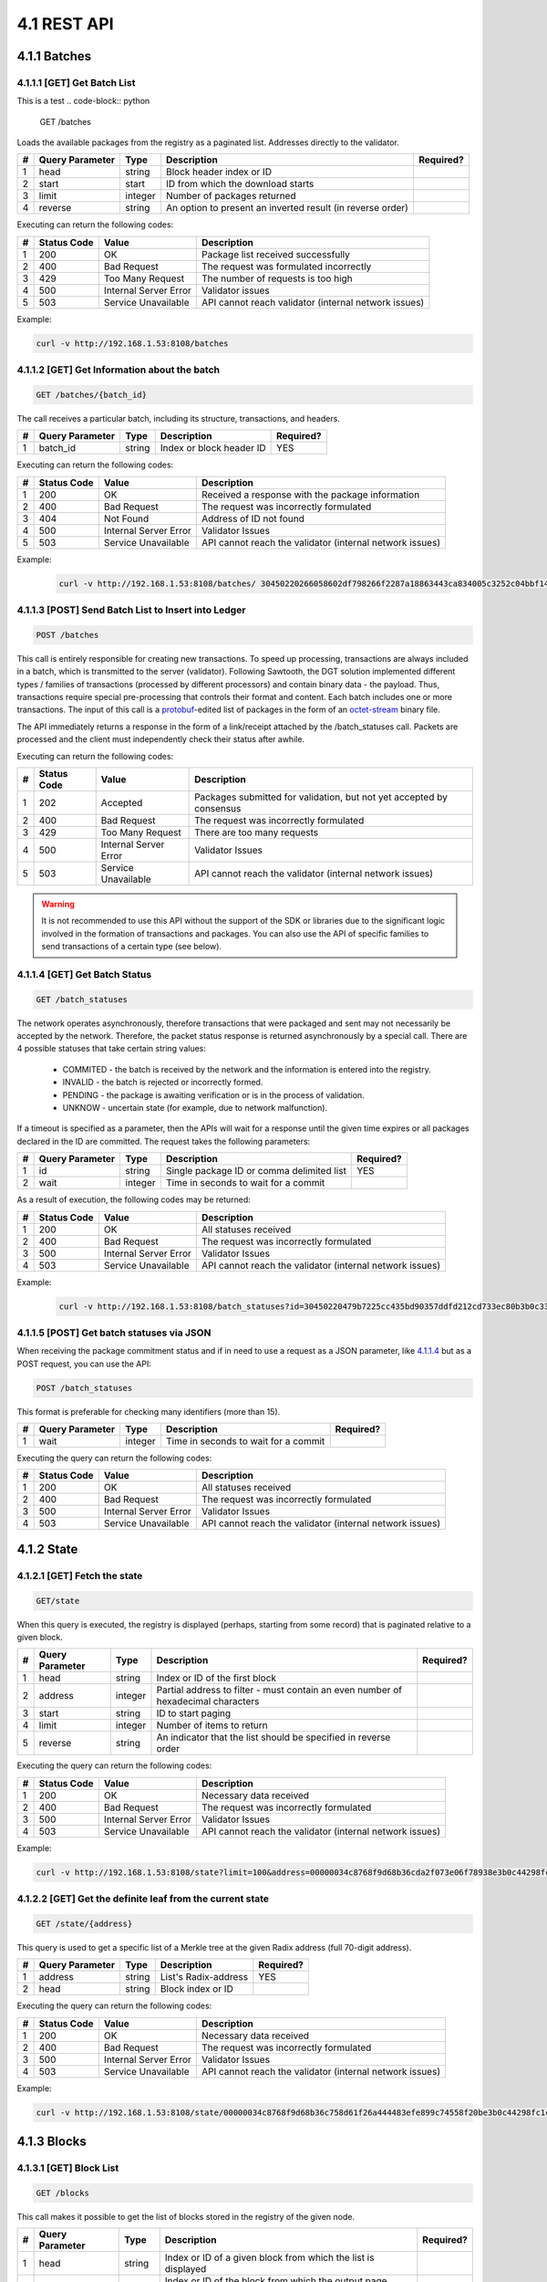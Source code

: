 
4.1 REST API
++++++++++++++++++++++++++++++++++

4.1.1	Batches
=============================

4.1.1.1	[GET] Get Batch List
---------------------------------
This is a test
.. code-block:: python

    GET /batches

Loads the available packages from the registry as a paginated list. Addresses directly to the validator. 

+---+-----------------+---------+---------------------+-----------+
| # | Query Parameter | Type    | Description         | Required? |
+===+=================+=========+=====================+===========+
| 1 | head            | string  | Block header index  |           |
|   |                 |         | or ID               |           |
+---+-----------------+---------+---------------------+-----------+
| 2 | start           | start   | ID from which the   |           |
|   |                 |         | download starts     |           |
+---+-----------------+---------+---------------------+-----------+
| 3 | limit           | integer | Number of packages  |           |
|   |                 |         | returned            |           |
+---+-----------------+---------+---------------------+-----------+
| 4 | reverse         | string  | An option to        |           |
|   |                 |         | present an inverted |           |
|   |                 |         | result (in reverse  |           |
|   |                 |         | order)              |           |
+---+-----------------+---------+---------------------+-----------+

Executing can return the following codes:

+---+-------------+-----------------------+------------------------+
| # | Status Code | Value                 | Description            |
+===+=============+=======================+========================+
| 1 | 200         | OK                    | Package list received  |
|   |             |                       | successfully           |
+---+-------------+-----------------------+------------------------+
| 2 | 400         | Bad Request           | The request was        |
|   |             |                       | formulated incorrectly |
+---+-------------+-----------------------+------------------------+
| 3 | 429         | Too Many Request      | The number of requests |
|   |             |                       | is too high            |
+---+-------------+-----------------------+------------------------+
| 4 | 500         | Internal Server Error | Validator issues       |
+---+-------------+-----------------------+------------------------+
| 5 | 503         | Service Unavailable   | API cannot reach       |
|   |             |                       | validator (internal    |
|   |             |                       | network issues)        |
+---+-------------+-----------------------+------------------------+

Example:

.. code-block:: python

    curl -v http://192.168.1.53:8108/batches

4.1.1.2	[GET] Get Information about the batch
----------------------------------------------------

.. code-block:: python

    GET /batches/{batch_id}

The call receives a particular batch, including its structure, transactions, and headers.

= =============== ====== ======================== =========
# Query Parameter Type   Description              Required?
= =============== ====== ======================== =========
1 batch_id        string Index or block header ID   YES
= =============== ====== ======================== =========

Executing can return the following codes:

+---+-------------+-----------------------+------------------------+
| # | Status Code | Value                 | Description            |
+===+=============+=======================+========================+
| 1 | 200         | OK                    | Received a response    |
|   |             |                       | with the package       |
|   |             |                       | information            |
+---+-------------+-----------------------+------------------------+
| 2 | 400         | Bad Request           | The request was        |
|   |             |                       | incorrectly formulated |
+---+-------------+-----------------------+------------------------+
| 3 | 404         | Not Found             | Address of ID not      |
|   |             |                       | found                  |
+---+-------------+-----------------------+------------------------+
| 4 | 500         | Internal Server Error | Validator Issues       |
+---+-------------+-----------------------+------------------------+
| 5 | 503         | Service Unavailable   | API cannot reach the   |
|   |             |                       | validator (internal    |
|   |             |                       | network issues)        |
+---+-------------+-----------------------+------------------------+

Example:

 .. code-block:: python

    curl -v http://192.168.1.53:8108/batches/ 30450220266058602df798266f2287a18863443ca834005c3252c04bbf143b3d0f9b8be8022100e4dfab413096639a2f9d11a98763293b9e838c1b3ba562bfc416769eeda31830

4.1.1.3	[POST] Send Batch List to Insert into Ledger
---------------------------------------------------------

.. code-block:: python

     POST /batches

This call is entirely responsible for creating new transactions. To speed up processing, transactions are always included in a batch, which is transmitted to the server (validator). Following Sawtooth, the DGT solution implemented different types / families of transactions (processed by different processors) and contain binary data - the payload. Thus, transactions require special pre-processing that controls their format and content. Each batch includes one or more transactions. The input of this call is a
`protobuf <https://developers.google.com/protocol-buffers/>`__-edited
list of packages in the form of an
`octet-stream <https://www.iana.org/assignments/media-types/application/octet-stream>`__
binary file.

The API immediately returns a response in the form of a link/receipt attached by the /batch_statuses call. Packets are processed and the client must independently check their status after awhile. 

Executing can return the following codes:

+---+-------------+-----------------------+------------------------+
| # | Status Code | Value                 | Description            |
+===+=============+=======================+========================+
| 1 | 202         | Accepted              | Packages submitted for |
|   |             |                       | validation, but not    |
|   |             |                       | yet accepted by        |
|   |             |                       | consensus              |
+---+-------------+-----------------------+------------------------+
| 2 | 400         | Bad Request           | The request was        |
|   |             |                       | incorrectly formulated |
+---+-------------+-----------------------+------------------------+
| 3 | 429         | Too Many Request      | There are too many     |
|   |             |                       | requests               |
+---+-------------+-----------------------+------------------------+
| 4 | 500         | Internal Server Error | Validator Issues       |
+---+-------------+-----------------------+------------------------+
| 5 | 503         | Service Unavailable   | API cannot reach the   |
|   |             |                       | validator (internal    |
|   |             |                       | network issues)        |
+---+-------------+-----------------------+------------------------+

.. Warning::

    It is not recommended to use this API without the support of the SDK or libraries due to the significant logic involved in the formation of transactions and packages. You can also use the API of specific families to send transactions of a certain type (see below).

4.1.1.4	[GET] Get Batch Status
----------------------------------------

.. code-block:: python

     GET /batch_statuses

The network operates asynchronously, therefore transactions that were
packaged and sent may not necessarily be accepted by the network.
Therefore, the packet status response is returned asynchronously by a
special call. There are 4 possible statuses that take certain string
values:

    • COMMITED - the batch is received by the network and the information is entered into the registry.

    • INVALID - the batch is rejected or incorrectly formed.

    • PENDING - the package is awaiting verification or is in the process of validation.

    •  UNKNOW - uncertain state (for example, due to network malfunction).

If a timeout is specified as a parameter, then the APIs will wait for a response until the given time expires or all packages declared in the ID are committed. The request takes the following parameters:

+---+-----------------+---------+---------------------+-----------+
| # | Query Parameter | Type    | Description         | Required? |
+===+=================+=========+=====================+===========+
| 1 | id              | string  | Single package ID   | YES       |
|   |                 |         | or comma delimited  |           |
|   |                 |         | list                |           |
+---+-----------------+---------+---------------------+-----------+
| 2 | wait            | integer | Time in seconds to  |           |
|   |                 |         | wait for a commit   |           |
+---+-----------------+---------+---------------------+-----------+

As a result of execution, the following codes may be returned:

+---+-------------+-----------------------+------------------------+
| # | Status Code | Value                 | Description            |
+===+=============+=======================+========================+
| 1 | 200         | OK                    | All statuses received  |
+---+-------------+-----------------------+------------------------+
| 2 | 400         | Bad Request           | The request was        |
|   |             |                       | incorrectly formulated |
+---+-------------+-----------------------+------------------------+
| 3 | 500         | Internal Server Error | Validator Issues       |
+---+-------------+-----------------------+------------------------+
| 4 | 503         | Service Unavailable   | API cannot reach the   |
|   |             |                       | validator (internal    |
|   |             |                       | network issues)        |
+---+-------------+-----------------------+------------------------+

Example:

 .. code-block:: python

    curl -v http://192.168.1.53:8108/batch_statuses?id=30450220479b7225cc435bd90357ddfd212cd733ec80b3b0c331073403211b8ab55ad05e022100ea8c4112ffbbf1402f3a51b9feb3974d5cba1250c088c36705f550bfec510c9e

4.1.1.5	[POST] Get batch statuses via JSON
-----------------------------------------------

When receiving the package commitment status and if in need to use a request as a JSON parameter, like `4.1.1.4 <4.1_REST_API.html#get-get-batch-list>`__ but as a POST request, you can use the API: 

.. code-block:: python

   POST /batch_statuses

This format is preferable for checking many identifiers (more than 15). 

= =============== ======= ==================================== =========
# Query Parameter Type    Description                          Required?
= =============== ======= ==================================== =========
1 wait            integer Time in seconds to wait for a commit 
= =============== ======= ==================================== =========

Executing the query can return the following codes:

+---+-------------+-----------------------+------------------------+
| # | Status Code | Value                 | Description            |
+===+=============+=======================+========================+
| 1 | 200         | OK                    | All statuses received  |
+---+-------------+-----------------------+------------------------+
| 2 | 400         | Bad Request           | The request was        |
|   |             |                       | incorrectly formulated |
+---+-------------+-----------------------+------------------------+
| 3 | 500         | Internal Server Error | Validator Issues       |
+---+-------------+-----------------------+------------------------+
| 4 | 503         | Service Unavailable   | API cannot reach the   |
|   |             |                       | validator (internal    |
|   |             |                       | network issues)        |
+---+-------------+-----------------------+------------------------+

4.1.2	State
============================

4.1.2.1	[GET] Fetch the state
--------------------------------

.. code-block:: python

   GET/state

When this query is executed, the registry is displayed (perhaps, starting from some record) that is paginated relative to a given block. 

+---+-----------------+---------+---------------------+-----------+
| # | Query Parameter | Type    | Description         | Required? |
+===+=================+=========+=====================+===========+
| 1 | head            | string  | Index or ID of the  |           |
|   |                 |         | first block         |           |
+---+-----------------+---------+---------------------+-----------+
| 2 | address         | integer | Partial address to  |           |
|   |                 |         | filter - must       |           |
|   |                 |         | contain an even     |           |
|   |                 |         | number of           |           |
|   |                 |         | hexadecimal         |           |
|   |                 |         | characters          |           |
+---+-----------------+---------+---------------------+-----------+
| 3 | start           | string  | ID to start paging  |           |
+---+-----------------+---------+---------------------+-----------+
| 4 | limit           | integer | Number of items to  |           |
|   |                 |         | return              |           |
+---+-----------------+---------+---------------------+-----------+
| 5 | reverse         | string  | An indicator that   |           |
|   |                 |         | the list should be  |           |
|   |                 |         | specified in        |           |
|   |                 |         | reverse order       |           |
+---+-----------------+---------+---------------------+-----------+

Executing the query can return the following codes:

+---+-------------+-----------------------+------------------------+
| # | Status Code | Value                 | Description            |
+===+=============+=======================+========================+
| 1 | 200         | OK                    | Necessary data         |
|   |             |                       | received               |
+---+-------------+-----------------------+------------------------+
| 2 | 400         | Bad Request           | The request was        |
|   |             |                       | incorrectly formulated |
+---+-------------+-----------------------+------------------------+
| 3 | 500         | Internal Server Error | Validator Issues       |
+---+-------------+-----------------------+------------------------+
| 4 | 503         | Service Unavailable   | API cannot reach the   |
|   |             |                       | validator (internal    |
|   |             |                       | network issues)        |
+---+-------------+-----------------------+------------------------+

Example:

.. code-block:: python

    curl -v http://192.168.1.53:8108/state?limit=100&address=00000034c8768f9d68b36cda2f073e06f78938e3b0c44298fc

4.1.2.2	[GET] Get the definite leaf from the current state
---------------------------------------------------------------

.. code-block:: python

  GET /state/{address}

This query is used to get a specific list of a Merkle tree at the given Radix address (full 70-digit address). 

= =============== ====== ==================== =========
# Query Parameter Type   Description          Required?
= =============== ====== ==================== =========
1 address         string List's Radix-address   YES
2 head            string Block index or ID    
= =============== ====== ==================== =========

Executing the query can return the following codes:

+---+-------------+-----------------------+------------------------+
| # | Status Code | Value                 | Description            |
+===+=============+=======================+========================+
| 1 | 200         | OK                    | Necessary data         |
|   |             |                       | received               |
+---+-------------+-----------------------+------------------------+
| 2 | 400         | Bad Request           | The request was        |
|   |             |                       | incorrectly formulated |
+---+-------------+-----------------------+------------------------+
| 3 | 500         | Internal Server Error | Validator Issues       |
+---+-------------+-----------------------+------------------------+
| 4 | 503         | Service Unavailable   | API cannot reach the   |
|   |             |                       | validator (internal    |
|   |             |                       | network issues)        |
+---+-------------+-----------------------+------------------------+

Example:

.. code-block:: python

  curl -v http://192.168.1.53:8108/state/00000034c8768f9d68b36c758d61f26a444483efe899c74558f20be3b0c44298fc1c14

4.1.3	Blocks
==========================

4.1.3.1	[GET] Block List
-------------------------------

.. code-block:: python

  GET /blocks

This call makes it possible to get the list of blocks stored in the registry of the given node. 

+---+-----------------+---------+---------------------+-----------+
| # | Query Parameter | Type    | Description         | Required? |
+===+=================+=========+=====================+===========+
| 1 | head            | string  | Index or ID of a    |           |
|   |                 |         | given block from    |           |
|   |                 |         | which the list is   |           |
|   |                 |         | displayed           |           |
+---+-----------------+---------+---------------------+-----------+
| 2 | start           | string  | Index or ID of the  |           |
|   |                 |         | block from which    |           |
|   |                 |         | the output page     |           |
|   |                 |         | begins              |           |
+---+-----------------+---------+---------------------+-----------+
| 3 | limit           | integer | Number of records   |           |
|   |                 |         | shown               |           |
+---+-----------------+---------+---------------------+-----------+
| 4 | reverse         | string  | Indicates whether   |           |
|   |                 |         | the list should be  |           |
|   |                 |         | shown in reverse    |           |
|   |                 |         | order               |           |
+---+-----------------+---------+---------------------+-----------+

Executing the query can return the following codes:

+---+-------------+-----------------------+------------------------+
| # | Status Code | Value                 | Description            |
+===+=============+=======================+========================+
| 1 | 200         | OK                    | Necessary data         |
|   |             |                       | received               |
+---+-------------+-----------------------+------------------------+
| 2 | 400         | Bad Request           | The request was        |
|   |             |                       | incorrectly formulated |
+---+-------------+-----------------------+------------------------+
| 3 | 500         | Internal Server Error | Validator Issues       |
+---+-------------+-----------------------+------------------------+
| 4 | 503         | Service Unavailable   | API cannot reach the   |
|   |             |                       | validator (internal    |
|   |             |                       | network issues)        |
+---+-------------+-----------------------+------------------------+

Example:

.. code-block:: python

    curl -v http://192.168.1.53:8108/blocks?start=0x0000000000000000&limit=100&reverse

4.1.3.2	[GET] Get the specific block
---------------------------------------------

.. code-block:: python

 GET /blocks/{block_id}

This call is for getting a specific block. Call options:

= =============== ====== ============================ =========
# Query Parameter Type   Description                  Required?
= =============== ====== ============================ =========
1 block_id        string Index or ID of a given block    YES
= =============== ====== ============================ =========

Executing the query can return the following codes:

+---+-------------+-----------------------+------------------------+
| # | Status Code | Value                 | Description            |
+===+=============+=======================+========================+
| 1 | 200         | OK                    | Necessary data         |
|   |             |                       | received               |
+---+-------------+-----------------------+------------------------+
| 2 | 400         | Bad Request           | The request was        |
|   |             |                       | incorrectly formulated |
+---+-------------+-----------------------+------------------------+
| 3 | 500         | Internal Server Error | Validator Issues       |
+---+-------------+-----------------------+------------------------+
| 4 | 503         | Service Unavailable   | API cannot reach the   |
|   |             |                       | validator (internal    |
|   |             |                       | network issues)        |
+---+-------------+-----------------------+------------------------+

Example:

.. code-block:: python

 curl -v http://192.168.1.53:8108/blocks/3046022100dd31cf1777a47d8941a0a426af9be95f63ba75b099eaee33696d95775578b7ba022100e1922519abd2ed170e0e62c9668dc140d17538617fedbe08352604f877b85f1d

4.1.4	Transactions
============================

4.1.4.1	[GET] Transaction List
---------------------------------------

.. code-block:: python

    GET /transactions

This call returns a list of transactions divided into pages:

+---+-----------------+---------+---------------------+-----------+
| # | Query Parameter | Type    | Description         | Required? |
+===+=================+=========+=====================+===========+
| 1 | head            | string  | Index or ID of a    |           |
|   |                 |         | given block from    |           |
|   |                 |         | which the list is   |           |
|   |                 |         | displayed           |           |
+---+-----------------+---------+---------------------+-----------+
| 2 | start           | string  | Index or ID of the  |           |
|   |                 |         | block from which    |           |
|   |                 |         | the output page     |           |
|   |                 |         | begins              |           |
+---+-----------------+---------+---------------------+-----------+
| 3 | limit           | integer | Number of records   |           |
|   |                 |         | shown               |           |
+---+-----------------+---------+---------------------+-----------+
| 4 | reverse         | string  | Indicates whether   |           |
|   |                 |         | the list should be  |           |
|   |                 |         | shown in reverse    |           |
|   |                 |         | order               |           |
+---+-----------------+---------+---------------------+-----------+

Executing the query can return the following codes:

+---+-------------+-----------------------+------------------------+
| # | Status Code | Value                 | Description            |
+===+=============+=======================+========================+
| 1 | 200         | OK                    | Necessary data         |
|   |             |                       | received               |
+---+-------------+-----------------------+------------------------+
| 2 | 400         | Bad Request           | The request was        |
|   |             |                       | incorrectly formulated |
+---+-------------+-----------------------+------------------------+
| 3 | 500         | Internal Server Error | Validator Issues       |
+---+-------------+-----------------------+------------------------+
| 4 | 503         | Service Unavailable   | API cannot reach the   |
|   |             |                       | validator (internal    |
|   |             |                       | network issues)        |
+---+-------------+-----------------------+------------------------+

Example:

 .. code-block:: python
 
     curl -v http://192.168.1.53:8108/transactions?limit=1000

4.1.4.2	[GET] Get a specific transaction
-------------------------------------------------

 .. code-block:: python

    GET /transactions/{transaction_id}

This method returns information on a specific transaction.

= =============== ====== ================================== =========
# Query Parameter Type   Description                        Required?
= =============== ====== ================================== =========
1 transaction_id  string Index or ID of a given transaction    YES
= =============== ====== ================================== =========

Executing the query can return the following codes:

+---+-------------+-----------------------+------------------------+
| # | Status Code | Value                 | Description            |
+===+=============+=======================+========================+
| 1 | 200         | OK                    | Necessary data         |
|   |             |                       | received               |
+---+-------------+-----------------------+------------------------+
| 2 | 400         | Bad Request           | The request was        |
|   |             |                       | incorrectly formulated |
+---+-------------+-----------------------+------------------------+
| 3 | 500         | Internal Server Error | Validator Issues       |
+---+-------------+-----------------------+------------------------+
| 4 | 503         | Service Unavailable   | API cannot reach the   |
|   |             |                       | validator (internal    |
|   |             |                       | network issues)        |
+---+-------------+-----------------------+------------------------+

Example:

.. code-block:: python

   curl -v http://192.168.1.53:8108/transactions/304402204ee83139cb7e5407486d7a238634e9f436f41f0c96de409a23f3e62b2798edc102200679631ac3dcefcccd10e0d12bda695f1419a8104ffd9ae9691e833992c93aeb

4.1.5	Receipts
=======================

4.1.5.1	[GET] Receipt List
------------------------------

.. code-block:: python

   GET /receipts

This method returns receipts for one or more transactions:

+---+-----------------+--------+---------------------+-----------+
| # | Query Parameter | Type   | Description         | Required? |
+===+=================+========+=====================+===========+
| 1 | id              | string | Index or ID of the  |   YES     |
|   |                 |        | transaction for     |           |
|   |                 |        | which the receipt   |           |
|   |                 |        | is generated        |           |
+---+-----------------+--------+---------------------+-----------+

Executing the query can return the following codes:

+---+-------------+-----------------------+------------------------+
| # | Status Code | Value                 | Description            |
+===+=============+=======================+========================+
| 1 | 200         | OK                    | Necessary data         |
|   |             |                       | received               |
+---+-------------+-----------------------+------------------------+
| 2 | 400         | Bad Request           | The request was        |
|   |             |                       | incorrectly formulated |
+---+-------------+-----------------------+------------------------+
| 3 | 500         | Internal Server Error | Validator Issues       |
+---+-------------+-----------------------+------------------------+
| 4 | 503         | Service Unavailable   | API cannot reach the   |
|   |             |                       | validator (internal    |
|   |             |                       | network issues)        |
+---+-------------+-----------------------+------------------------+

Example:

.. code-block:: python

   curl -v http://192.168.1.53:8108/receipts?id=304402204ee83139cb7e5407486d7a238634e9f436f41f0c96de409a23f3e62b2798edc102200679631ac3dcefcccd10e0d12bda695f1419a8104ffd9ae9691e833992c93aeb

4.1.6	Peers
=======================

4.1.6.1	[GET] Peer List
------------------------------

.. code-block:: python

  GET /peers

This call returns the number of nodes associated with a given node.

Executing the query can return the following codes:

+---+-------------+-----------------------+------------------------+
| # | Status Code | Value                 | Description            |
+===+=============+=======================+========================+
| 1 | 200         | OK                    | Necessary data         |
|   |             |                       | received               |
+---+-------------+-----------------------+------------------------+
| 2 | 400         | Bad Request           | The request was        |
|   |             |                       | incorrectly formulated |
+---+-------------+-----------------------+------------------------+
| 3 | 500         | Internal Server Error | Validator Issues       |
+---+-------------+-----------------------+------------------------+
| 4 | 503         | Service Unavailable   | API cannot reach the   |
|   |             |                       | validator (internal    |
|   |             |                       | network issues)        |
+---+-------------+-----------------------+------------------------+

Example:

.. code-block:: python

  curl -v http://192.168.1.53:8108/peers

4.1.7	Status
======================

4.1.7.1	[GET] Node Information
-----------------------------------

.. code-block:: python

  GET /status

This call returns information about the validator.

Executing the query can return the following codes:

+---+-------------+-----------------------+------------------------+
| # | Status Code | Value                 | Description            |
+===+=============+=======================+========================+
| 1 | 200         | OK                    | Necessary data         |
|   |             |                       | received               |
+---+-------------+-----------------------+------------------------+
| 2 | 400         | Bad Request           | The request was        |
|   |             |                       | incorrectly formulated |
+---+-------------+-----------------------+------------------------+
| 3 | 500         | Internal Server Error | Validator Issues       |
+---+-------------+-----------------------+------------------------+
| 4 | 503         | Service Unavailable   | API cannot reach the   |
|   |             |                       | validator (internal    |
|   |             |                       | network issues)        |
+---+-------------+-----------------------+------------------------+

Example:

   .. code-block:: python

      curl -v http://192.168.1.53:8108/status


4.1.8	Topology
===============================

.. code-block:: python

      /topology

This call outputs the topology data for a specific cluster, including a predefined static configuration - seed bundle. Active nodes get the status:  

.. code-block:: python

      “node_state: true”

The call also gives information about the current leader in each cluster, arbitrators and other useful information (see topology settings `3.7.1`_).

.. _3.7.1: ../ADMIN_GUIDE/3.7_Adjust_DGT_Settings.html#dgt-topology

When executing queries, the following codes may be returned:

+---+-------------+-----------------------+------------------------+
| # | Status Code | Value                 | Description            |
+===+=============+=======================+========================+
| 1 | 200         | OK                    | Required data received |
+---+-------------+-----------------------+------------------------+
| 2 | 400         | Bad Request           | The request was        |
|   |             |                       | formulated incorrectly |
+---+-------------+-----------------------+------------------------+
| 3 | 500         | Internal Server Error | Validator problems     |
+---+-------------+-----------------------+------------------------+
| 4 | 503         | Service Unavailable   | API cannot reach the   |
|   |             |                       | validator (internal    |
|   |             |                       | network problems)      |
+---+-------------+-----------------------+------------------------+

Example:

   .. code-block:: python

      curl -v http://192.168.1.29:8108/topology

4.1.9	Run BGT
===========================

4.1.9.1	Run endpoint overview
-----------------------------------

This endpoint creates broadcast commands for internal transactions, primarily for the BGT family.

⚠ The use of the Run endpoint offers a truncated transaction functionality that uses a random key generated by the API-component for signing. Such transactions can only be used for testing. 

The executed commands act asynchronously, returning a check immediately, after which you can find out their real status using the command: 

   .. code-block:: python

      http://[NODE_URL]:8108/ batch_statuses?family=bgt&id=[BATCH_ID]

For example, 

   .. code-block:: python

      curl "http://127.0.0.1:8108/batch_statuses? family=bgt&id=304402204f847ae1e38621ab3f4847804c1d634a3db5d754a....51d9a&url=tcp://validator-dgt-c1-1:8101"


4.1.9.2	BGT SET WALLET
------------------------------

 .. code-block:: python

      /run?family=bgt&url=URL&cmd=set&wallet=WALLET_NAME&amount=TOKEN_NUMBERS

The command is used to create a wallet and transfer an initial amount to it.

+---+-----------------+---------+---------------------+-----------+
| # | Query Parameter | Type    | Description         | Required? |
+===+=================+=========+=====================+===========+
| 1 | family          | string  | Specifies the value |  YES      |
|   |                 |         | of the default      |           |
|   |                 |         | transaction family  |           |
|   |                 |         | (bgt)               |           |
+---+-----------------+---------+---------------------+-----------+
| 2 | url             | string  | Indicator of a      |           |
|   |                 |         | specific node and   |           |
|   |                 |         | port (in case of a  |           |
|   |                 |         | virtual cluster,    |           |
|   |                 |         | several virtual     |           |
|   |                 |         | servers can be      |           |
|   |                 |         | deployed on one     |           |
|   |                 |         | physical server).   |           |
|   |                 |         |                     |           |
|   |                 |         | The url must be     |           |
|   |                 |         | encoded in          |           |
|   |                 |         | accordance with     |           |
|   |                 |         | `RFC                |           |
|   |                 |         | 3986 <https://data  |           |
|   |                 |         | tracker.ietf.org/do |           |
|   |                 |         | c/html/rfc3986>`__. |           |
|   |                 |         |                     |           |
|   |                 |         | The JavaScript      |           |
|   |                 |         | encodeURI or        |           |
|   |                 |         | `                   |           |
|   |                 |         | url-encode-decode < |           |
|   |                 |         | https://www.url-enc |           |
|   |                 |         | ode-decode.com/>`__ |           |
|   |                 |         | service.            |           |
+---+-----------------+---------+---------------------+-----------+
| 3 | cmd             | string  | Defines a command;  |    YES    |
|   |                 |         | for this            |           |
|   |                 |         | application “set”   |           |
+---+-----------------+---------+---------------------+-----------+
| 4 | wallet          | string  | The string name of  |    YES    |
|   |                 |         | the new wallet      |           |
|   |                 |         | WALLET_NAME, for    |           |
|   |                 |         | example «WALLET1»   |           |
|   |                 |         | or                  |           |
|   |                 |         | «edf0145630d12356». |           |
|   |                 |         |                     |           |
|   |                 |         | The value must be   |           |
|   |                 |         | unique and is used  |           |
|   |                 |         | in further commands |           |
|   |                 |         | as reference.       |           |
+---+-----------------+---------+---------------------+-----------+
| 5 | amount          | integer | The starting amount |           |
|   |                 |         | initiated on the    |           |
|   |                 |         | wallet cannot be    |           |
|   |                 |         | negative            |           |
+---+-----------------+---------+---------------------+-----------+

When executing queries, the following codes may be returned:

+---+-------------+-----------------------+------------------------+
| # | Status Code | Value                 | Description            |
+===+=============+=======================+========================+
| 1 | 200         | OK                    | Required data received |
+---+-------------+-----------------------+------------------------+
| 2 | 400         | Bad Request           | The request was        |
|   |             |                       | formulated incorrectly |
+---+-------------+-----------------------+------------------------+
| 3 | 500         | Internal Server Error | Validator problems     |
+---+-------------+-----------------------+------------------------+
| 4 | 503         | Service Unavailable   | API cannot reach       |
|   |             |                       | validator (internal    |
|   |             |                       | network problems)      |
+---+-------------+-----------------------+------------------------+

Example:

.. code-block:: python

      curl -v curl "http://191.168.1.166:8108/run?family=bgt&url=tcp%3A%2F%2Fvalidator-dgt-c1-1%3A8101&cmd=dec&wallet=TESTWALLET&amount=1111"

4.1.9.3	BGT SHOW
----------------------

.. code-block:: python

      /run?family=bgt&cmd=show&wallet=[WALLET_NAME]

The command is used to reflect the amount placed in the wallet. 

+---+-----------------+--------+---------------------+-----------+
| # | Query Parameter | Type   | Description         | Required? |
+===+=================+========+=====================+===========+
| 1 | family          | string | Specifies the value |    YES    |
|   |                 |        | of the default      |           |
|   |                 |        | transaction family  |           |
|   |                 |        | (bgt)               |           |
+---+-----------------+--------+---------------------+-----------+
| 2 | url             | string | Indicator of a      |           |
|   |                 |        | specific node and   |           |
|   |                 |        | port (in case of a  |           |
|   |                 |        | virtual cluster,    |           |
|   |                 |        | several virtual     |           |
|   |                 |        | servers can be      |           |
|   |                 |        | deployed on one     |           |
|   |                 |        | physical server).   |           |
|   |                 |        |                     |           |
|   |                 |        | The url must be     |           |
|   |                 |        | encoded in          |           |
|   |                 |        | accordance with     |           |
|   |                 |        | `RFC                |           |
|   |                 |        | 3986 <https://data  |           |
|   |                 |        | tracker.ietf.org/do |           |
|   |                 |        | c/html/rfc3986>`__. |           |
|   |                 |        |                     |           |
|   |                 |        | The JavaScript      |           |
|   |                 |        | encodeURI or        |           |
|   |                 |        | `                   |           |
|   |                 |        | url-encode-decode < |           |
|   |                 |        | https://www.url-enc |           |
|   |                 |        | ode-decode.com/>`__ |           |
|   |                 |        | service.            |           |
+---+-----------------+--------+---------------------+-----------+
| 3 | cmd             | string | Defines a command;  |   YES     |
|   |                 |        | for this            |           |
|   |                 |        | application “show”  |           |
+---+-----------------+--------+---------------------+-----------+
| 4 | wallet          | string | The string name of  |    YES    |
|   |                 |        | the new wallet      |           |
|   |                 |        | WALLET_NAME, for    |           |
|   |                 |        | example «WALLET1»   |           |
|   |                 |        | or                  |           |
|   |                 |        | «edf0145630d12356». |           |
|   |                 |        |                     |           |
|   |                 |        | The value must be   |           |
|   |                 |        | unique and is used  |           |
|   |                 |        | in further commands |           |
|   |                 |        | as reference.       |           |
+---+-----------------+--------+---------------------+-----------+

When executing queries, the following codes may be returned:

+---+-------------+-----------------------+------------------------+
| # | Status Code | Value                 | Description            |
+===+=============+=======================+========================+
| 1 | 200         | OK                    | Required data received |
+---+-------------+-----------------------+------------------------+
| 2 | 400         | Bad Request           | The request was        |
|   |             |                       | formulated incorrectly |
+---+-------------+-----------------------+------------------------+
| 3 | 500         | Internal Server Error | Validator problems     |
+---+-------------+-----------------------+------------------------+
| 4 | 503         | Service Unavailable   | API cannot reach       |
|   |             |                       | validator (internal    |
|   |             |                       | network problems)      |
+---+-------------+-----------------------+------------------------+

Example:

.. code-block:: python

      curl "http://192.168.1.166:8108/run?family=bgt&cmd=show&wallet=TESTWALLET"

4.1.9.4	BGT DEC
------------------------

.. code-block:: python

      /run?family=bgt&cmd=dec&wallet=[WALLET_NAME]&amount=[BGT_TOKENS]

This command decreases the number of tokens in a wallet by a given amount.

+---+-----------------+---------+---------------------+-----------+
| # | Query Parameter | Type    | Description         | Required? |
+===+=================+=========+=====================+===========+
| 1 | family          | string  | Specifies the value |   YES     |
|   |                 |         | of the default      |           |
|   |                 |         | transaction family  |           |
|   |                 |         | (bgt)               |           |
+---+-----------------+---------+---------------------+-----------+
| 2 | url             | string  | Indicator of a      |           |
|   |                 |         | specific node and   |           |
|   |                 |         | port (in case of a  |           |
|   |                 |         | virtual cluster,    |           |
|   |                 |         | several virtual     |           |
|   |                 |         | servers can be      |           |
|   |                 |         | deployed on one     |           |
|   |                 |         | physical server).   |           |
|   |                 |         |                     |           |
|   |                 |         | The url must be     |           |
|   |                 |         | encoded in          |           |
|   |                 |         | accordance with     |           |
|   |                 |         | `RFC                |           |
|   |                 |         | 3986 <https://data  |           |
|   |                 |         | tracker.ietf.org/do |           |
|   |                 |         | c/html/rfc3986>`__. |           |
|   |                 |         |                     |           |
|   |                 |         | The JavaScript      |           |
|   |                 |         | encodeURI or        |           |
|   |                 |         | `                   |           |
|   |                 |         | url-encode-decode < |           |
|   |                 |         | https://www.url-enc |           |
|   |                 |         | ode-decode.com/>`__ |           |
|   |                 |         | service.            |           |
+---+-----------------+---------+---------------------+-----------+
| 3 | cmd             | string  | Defines the         |    YES    |
|   |                 |         | command; for this   |           |
|   |                 |         | application it's    |           |
|   |                 |         | “dec”               |           |
+---+-----------------+---------+---------------------+-----------+
| 4 | wallet          | string  | The string name of  |    YES    |
|   |                 |         | the new wallet      |           |
|   |                 |         | WALLET_NAME, for    |           |
|   |                 |         | example «WALLET1»   |           |
|   |                 |         | or                  |           |
|   |                 |         | «edf0145630d12356». |           |
|   |                 |         |                     |           |
|   |                 |         | The value must be   |           |
|   |                 |         | unique and is used  |           |
|   |                 |         | in further commands |           |
|   |                 |         | as reference        |           |
+---+-----------------+---------+---------------------+-----------+
| 5 | amount          | integer | The number of       |           |
|   |                 |         | tokens by which the |           |
|   |                 |         | wallet balance is   |           |
|   |                 |         | decreased           |           |
+---+-----------------+---------+---------------------+-----------+

When the query is executed, the following codes may be returned:

+---+-------------+-----------------------+------------------------+
| # | Status Code | Value                 | Description            |
+===+=============+=======================+========================+
| 1 | 200         | OK                    | Required data received |
+---+-------------+-----------------------+------------------------+
| 2 | 400         | Bad Request           | The request was        |
|   |             |                       | formulated incorrectly |
+---+-------------+-----------------------+------------------------+
| 3 | 500         | Internal Server Error | Validator problems     |
+---+-------------+-----------------------+------------------------+
| 4 | 503         | Service Unavailable   | API cannot reach       |
|   |             |                       | validator (internal    |
|   |             |                       | network problems)      |
+---+-------------+-----------------------+------------------------+

Example:

.. code-block:: python

      curl "http://191.168.1.166:8108/run?family=bgt&url=tcp%3A%2F%2Fvalidator-dgt-c1-1%3A8101&cmd=dec&wallet=TESTWALLET&amount=100"

4.1.9.5	BGT INC
--------------------------

.. code-block:: python

     /run?family=bgt&cmd=dec&wallet=[WALLET_NAME]&amount=[BGT_TOKENS]

This command increases the number of tokens in a wallet by a given amount.

+---+-----------------+---------+---------------------+-----------+
| # | Query Parameter | Type    | Description         | Required? |
+===+=================+=========+=====================+===========+
| 1 | family          | string  | Specifies the value |   YES     |
|   |                 |         | of the default      |           |
|   |                 |         | transaction family  |           |
|   |                 |         | (bgt)               |           |
+---+-----------------+---------+---------------------+-----------+
| 2 | url             | string  | Indicator of a      |           |
|   |                 |         | specific node and   |           |
|   |                 |         | port (in case of a  |           |
|   |                 |         | virtual cluster,    |           |
|   |                 |         | several virtual     |           |
|   |                 |         | servers can be      |           |
|   |                 |         | deployed on one     |           |
|   |                 |         | physical server).   |           |
|   |                 |         |                     |           |
|   |                 |         | The url must be     |           |
|   |                 |         | encoded in          |           |
|   |                 |         | accordance with     |           |
|   |                 |         | `RFC                |           |
|   |                 |         | 3986 <https://data  |           |
|   |                 |         | tracker.ietf.org/do |           |
|   |                 |         | c/html/rfc3986>`__. |           |
|   |                 |         |                     |           |
|   |                 |         | The JavaScript      |           |
|   |                 |         | encodeURI or        |           |
|   |                 |         | `                   |           |
|   |                 |         | url-encode-decode < |           |
|   |                 |         | https://www.url-enc |           |
|   |                 |         | ode-decode.com/>`__ |           |
|   |                 |         | service.            |           |
+---+-----------------+---------+---------------------+-----------+
| 3 | cmd             | string  | Defines the         |    YES    |
|   |                 |         | command; for this   |           |
|   |                 |         | application         |           |
|   |                 |         | it's“inc”           |           |
+---+-----------------+---------+---------------------+-----------+
| 4 | wallet          | string  | The string name of  |    YES    |
|   |                 |         | the new wallet      |           |
|   |                 |         | WALLET_NAME, for    |           |
|   |                 |         | example «WALLET1»   |           |
|   |                 |         | or                  |           |
|   |                 |         | «edf0145630d12356». |           |
|   |                 |         |                     |           |
|   |                 |         | The value must be   |           |
|   |                 |         | unique and is used  |           |
|   |                 |         | in further commands |           |
|   |                 |         | as reference        |           |
+---+-----------------+---------+---------------------+-----------+
| 5 | amount          | integer | The number of       |           |
|   |                 |         | tokens by which the |           |
|   |                 |         | wallet balance is   |           |
|   |                 |         | increased           |           |
+---+-----------------+---------+---------------------+-----------+

When the query is executed, the following codes may be returned:

+---+-------------+-----------------------+------------------------+
| # | Status Code | Value                 | Description            |
+===+=============+=======================+========================+
| 1 | 200         | OK                    | Required data received |
+---+-------------+-----------------------+------------------------+
| 2 | 400         | Bad Request           | The request was        |
|   |             |                       | formulated incorrectly |
+---+-------------+-----------------------+------------------------+
| 3 | 500         | Internal Server Error | Validator problems     |
+---+-------------+-----------------------+------------------------+
| 4 | 503         | Service Unavailable   | API cannot reach       |
|   |             |                       | validator (internal    |
|   |             |                       | network problems)      |
+---+-------------+-----------------------+------------------------+

Example:

.. code-block:: python

     curl "http://192.168.1.166:8108/run?family=bgt&url=tcp%3A%2F%2Fvalidator-dgt-c1-1%3A8101&cmd=inc&wallet=TESTWALLET&amount=100"

4.1.9.6	BGT TRANS
-------------------

.. code-block:: python

     /run?family=bgt&cmd=trans&wallet=[WALLET_NAME]&amount=[BGT_TOKENS]&to=[WALLET_TO]

This command transfers tokens from one wallet to another.

+---+-----------------+---------+---------------------+-----------+
| # | Query Parameter | Type    | Description         | Required? |
+===+=================+=========+=====================+===========+
| 1 | family          | string  | Specifies the value |    YES    |
|   |                 |         | of the default      |           |
|   |                 |         | transaction family  |           |
|   |                 |         | (bgt)               |           |
+---+-----------------+---------+---------------------+-----------+
| 2 | url             | string  | Indicator of a      |           |
|   |                 |         | specific node and   |           |
|   |                 |         | port (in case of a  |           |
|   |                 |         | virtual cluster,    |           |
|   |                 |         | several virtual     |           |
|   |                 |         | servers can be      |           |
|   |                 |         | deployed on one     |           |
|   |                 |         | physical server).   |           |
|   |                 |         |                     |           |
|   |                 |         | The url must be     |           |
|   |                 |         | encoded in          |           |
|   |                 |         | accordance with     |           |
|   |                 |         | `RFC                |           |
|   |                 |         | 3986 <https://data  |           |
|   |                 |         | tracker.ietf.org/do |           |
|   |                 |         | c/html/rfc3986>`__. |           |
|   |                 |         |                     |           |
|   |                 |         | The JavaScript      |           |
|   |                 |         | encodeURI or        |           |
|   |                 |         | `                   |           |
|   |                 |         | url-encode-decode < |           |
|   |                 |         | https://www.url-enc |           |
|   |                 |         | ode-decode.com/>`__ |           |
|   |                 |         | service.            |           |
+---+-----------------+---------+---------------------+-----------+
| 3 | cmd             | string  | Defines the         |    YES    |
|   |                 |         | command; for this   |           |
|   |                 |         | application         |           |
|   |                 |         | it's“inc”           |           |
+---+-----------------+---------+---------------------+-----------+
| 4 | wallet          | string  | The string name of  |    YES    |
|   |                 |         | the new wallet      |           |
|   |                 |         | WALLET_NAME, for    |           |
|   |                 |         | example «WALLET1»   |           |
|   |                 |         | or                  |           |
|   |                 |         | «edf0145630d12356». |           |
|   |                 |         |                     |           |
|   |                 |         | The value must be   |           |
|   |                 |         | unique and is used  |           |
|   |                 |         | in further commands |           |
|   |                 |         | as reference        |           |
+---+-----------------+---------+---------------------+-----------+
| 5 | amount          | integer | The number of       |           |
|   |                 |         | tokens being        |           |
|   |                 |         | transferred.        |           |
+---+-----------------+---------+---------------------+-----------+
| 6 | to              | string  | The wallet          |           |
|   |                 |         | receiving the       |           |
|   |                 |         | tokens, such as     |           |
|   |                 |         | “WALLET2”           |           |
+---+-----------------+---------+---------------------+-----------+

When the query is executed, the following codes may be returned:

+---+-------------+-----------------------+------------------------+
| # | Status Code | Value                 | Description            |
+===+=============+=======================+========================+
| 1 | 200         | OK                    | Required data received |
+---+-------------+-----------------------+------------------------+
| 2 | 400         | Bad Request           | The request was        |
|   |             |                       | formulated incorrectly |
+---+-------------+-----------------------+------------------------+
| 3 | 500         | Internal Server Error | Validator problems     |
+---+-------------+-----------------------+------------------------+
| 4 | 503         | Service Unavailable   | API cannot reach       |
|   |             |                       | validator (internal    |
|   |             |                       | network problems)      |
+---+-------------+-----------------------+------------------------+

Example:

.. code-block:: python

     curl "http://192.168.1.81:8003/run?family=bgt&url=tcp%3A%2F%2Fvalidator-dgt-c1-1%3A8101&cmd=trans&wallet=WAL1&amount=1&to=WAL2"

     curl "http://192.168.1.90:8108/run?family=bgt&&cmd=trans&wallet=wallet-1&amount=111&to=wallet-2"

4.1.9.7	BGT LIST
---------------------

.. code-block:: python

      /run?family=bgt&cmd=list

The command increases the number of tokens in the wallet by a certain amount.

+---+-----------------+--------+---------------------+-----------+
| # | Query Parameter | Type   | Description         | Required? |
+===+=================+========+=====================+===========+
| 1 | family          | string | Specifies the value |           |
|   |                 |        | of the default      |           |
|   |                 |        | transaction family  |           |
|   |                 |        | (bgt)               |           |
+---+-----------------+--------+---------------------+-----------+
| 2 | url             | string | Indicator of a      |           |
|   |                 |        | specific node and   |           |
|   |                 |        | port (in case of a  |           |
|   |                 |        | virtual cluster,    |           |
|   |                 |        | several virtual     |           |
|   |                 |        | servers can be      |           |
|   |                 |        | deployed on one     |           |
|   |                 |        | physical server).   |           |
|   |                 |        | The url must be     |           |
|   |                 |        | encoded in          |           |
|   |                 |        | accordance with     |           |
|   |                 |        | `RFC                |           |
|   |                 |        | 3986 <https://data  |           |
|   |                 |        | tracker.ietf.org/do |           |
|   |                 |        | c/html/rfc3986>`__. |           |
|   |                 |        | The JavaScript      |           |
|   |                 |        | encodeURI or        |           |
|   |                 |        | `                   |           |
|   |                 |        | url-encode-decode < |           |
|   |                 |        | https://www.url-enc |           |
|   |                 |        | ode-decode.com/>`__ |           |
|   |                 |        | service.            |           |
+---+-----------------+--------+---------------------+-----------+
| 3 | cmd             | string | Defines the         |           |
|   |                 |        | command; for this   |           |
|   |                 |        | application         |           |
|   |                 |        | it's“inc”           |           |
+---+-----------------+--------+---------------------+-----------+

When the query is executed, the following codes may be returned:

+---+-------------+-----------------------+------------------------+
| # | Status Code | Value                 | Description            |
+===+=============+=======================+========================+
| 1 | 200         | OK                    | Required data received |
+---+-------------+-----------------------+------------------------+
| 2 | 400         | Bad Request           | The request was        |
|   |             |                       | formulated incorrectly |
+---+-------------+-----------------------+------------------------+
| 3 | 500         | Internal Server Error | Validator problems     |
+---+-------------+-----------------------+------------------------+
| 4 | 503         | Service Unavailable   | API cannot reach       |
|   |             |                       | validator (internal    |
|   |             |                       | network problems)      |
+---+-------------+-----------------------+------------------------+

Example:

.. code-block:: python

      curl "http://191.168.1.166:8108/run?family=bgt&url=tcp%3A%2F%2Fvalidator-dgt-c1-1%3A8101&cmd=list"

4.1.10	Graph
=========================

.. code-block:: python

         /graph

This call allows you to unload the current transaction graph (DAG) in dot format for further analysis and presentation. Converting a graph to a drawing can be done in the form of a sequence of commands (provided that dot is installed): 

      .. code-block:: python

             curl "http://[NODE_IP]:8108/graph" > DAG.gv
            dot -Tpng DAG.gv > dag.png 

Example:

      .. code-block:: python

            curl "192.168.1.243:8108/graph"

      .. image:: ../images/figure_17.png
              :align: center      

